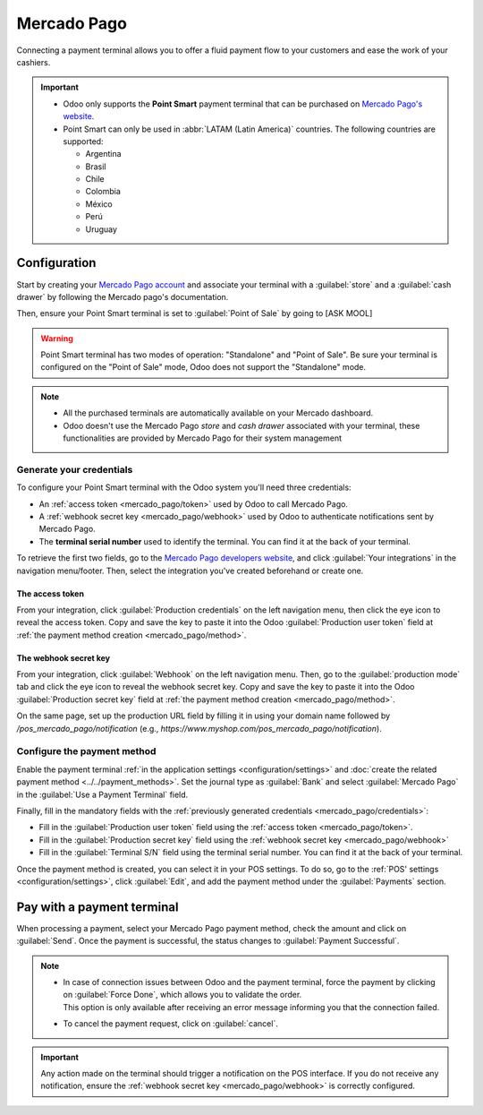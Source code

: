 ============
Mercado Pago
============

Connecting a payment terminal allows you to offer a fluid payment flow to your customers and ease
the work of your cashiers.

.. important::
   - Odoo only supports the **Point Smart** payment terminal that can be purchased on `Mercado
     Pago's website <https://www.mercadopago.com.mx/herramientas-para-vender/lectores-point>`_.
   - Point Smart can only be used in :abbr:`LATAM (Latin America)` countries. The following countries are
     supported:

     - Argentina
     - Brasil
     - Chile
     - Colombia
     - México
     - Perú
     - Uruguay

.. raw:: html

    <embed>

        <p style="color:#CD5C5C;"> <b> --> ASK MOOL: liste exhaustive? </b> </p>

        <p> <a href="http://lanic.utexas.edu/subject/countries/"> Car Google dit: The United Nations
        recognizes 33 Latin American countries. They are: Mexico,
        Guatemala, Honduras, Nicaragua, El Salvador, Costa Rica, Panama, Belize, Haiti, Cuba, Dominican
        Republic, Jamaica, Trinidad & Tobago, Bahams, Barbados, St. Lucia, Grenada, St. Vincent &
        Grenadines, Antigua & Barbuda, Dominica, St </a>
        </p>

    </embed>

.. seealso::
   - `Mercado Pago online payment <https://www.mercadopago.com.mx/herramientas-para-vender/check-out#benefits-checkout>`_

Configuration
=============

Start by creating your `Mercado Pago account <https://www.mercadopago.com.mx/>`_ and associate your
terminal with a :guilabel:`store` and a :guilabel:`cash drawer` by following the Mercado pago's documentation.

Then, ensure your Point Smart terminal is set to :guilabel:`Point of Sale` by going to [ASK MOOL]

.. raw:: html

    <embed>

        <p style="color:#CD5C5C;"> <b> --> ASK MOOL </b></p>

    </embed>

.. warning::
   Point Smart terminal has two modes of operation: "Standalone" and "Point of Sale". Be sure your
   terminal is configured on the "Point of Sale" mode, Odoo does not support the "Standalone" mode.

.. note::
   - All the purchased terminals are automatically available on your Mercado dashboard.
   - Odoo doesn't use the Mercado Pago *store* and *cash drawer* associated with your terminal,
     these functionalities are provided by Mercado Pago for their system management

.. seealso::
   `Mercado Pago's documentation page <https://www.mercadopago.com.mx/developers/en/docs>`_

.. _mercado_pago/credentials:

Generate your credentials
-------------------------

To configure your Point Smart terminal with the Odoo system you'll need three credentials:

- An :ref:`access token <mercado_pago/token>` used by Odoo to call Mercado Pago.
- A :ref:`webhook secret key <mercado_pago/webhook>` used by Odoo to authenticate notifications
  sent by Mercado Pago.
- The **terminal serial number** used to identify the terminal. You can find it at the back of
  your terminal.

To retrieve the first two fields, go to the `Mercado Pago developers website
<https://www.mercadopago.com.mx/developers/en>`_, and click :guilabel:`Your integrations` in the
navigation menu/footer. Then, select the integration you've created beforehand or create one.

.. _mercado_pago/token:

The access token
~~~~~~~~~~~~~~~~

From your integration, click :guilabel:`Production credentials` on the left navigation menu, then
click the eye icon to reveal the access token. Copy and save the key to paste it into the Odoo
:guilabel:`Production user token` field at :ref:`the payment method creation <mercado_pago/method>`.

.. raw:: html

    <embed>

        <p style="color:#CD5C5C;"> <b> NEEDS SCREENSHOT </b></p>

    </embed>

.. _mercado_pago/webhook:

The webhook secret key
~~~~~~~~~~~~~~~~~~~~~~

From your integration, click :guilabel:`Webhook` on the left navigation menu. Then, go to the
:guilabel:`production mode` tab and click the eye icon to reveal the webhook secret key. Copy and
save the key to paste it into the Odoo :guilabel:`Production secret key` field at :ref:`the payment
method creation <mercado_pago/method>`.

On the same page, set up the production URL field by filling it in using your domain name followed
by `/pos_mercado_pago/notification` (e.g., `https://www.myshop.com/pos_mercado_pago/notification`).

.. raw:: html

    <embed>

        <p style="color:#CD5C5C;"> <b> NEEDS SCREENSHOT </b></p>

    </embed>

.. _mercado_pago/method:

Configure the payment method
----------------------------

Enable the payment terminal :ref:`in the application settings <configuration/settings>` and
:doc:`create the related payment method <../../payment_methods>`. Set the journal type as
:guilabel:`Bank` and select :guilabel:`Mercado Pago` in the :guilabel:`Use a Payment Terminal` field.

Finally, fill in the mandatory fields with the :ref:`previously generated credentials
<mercado_pago/credentials>`:

- Fill in the :guilabel:`Production user token` field using the :ref:`access token
  <mercado_pago/token>`.
- Fill in the :guilabel:`Production secret key` field using the :ref:`webhook secret key
  <mercado_pago/webhook>`
- Fill in the :guilabel:`Terminal S/N` field using the terminal serial number. You can find it at
  the back of your terminal.

.. image:: mercado_pago/payment-method.png

Once the payment method is created, you can select it in your POS settings. To do so, go to the
:ref:`POS' settings <configuration/settings>`, click :guilabel:`Edit`, and add the payment method
under the :guilabel:`Payments` section.

Pay with a payment terminal
===========================

When processing a payment, select your Mercado Pago payment method, check the amount and
click on :guilabel:`Send`. Once the payment is successful, the status changes to :guilabel:`Payment
Successful`.

.. note::
   - | In case of connection issues between Odoo and the payment terminal, force the payment by
       clicking on :guilabel:`Force Done`, which allows you to validate the order.
     | This option is only available after receiving an error message informing you that the
       connection failed.
   - To cancel the payment request, click on :guilabel:`cancel`.

.. important::
   Any action made on the terminal should trigger a notification on the POS interface. If you do not
   receive any notification, ensure the :ref:`webhook secret key <mercado_pago/webhook>` is
   correctly configured.

.. raw:: html

    <embed>

        <p style="color:#CD5C5C;"> <b> --> ASK MOOL </b></p>

    </embed>
